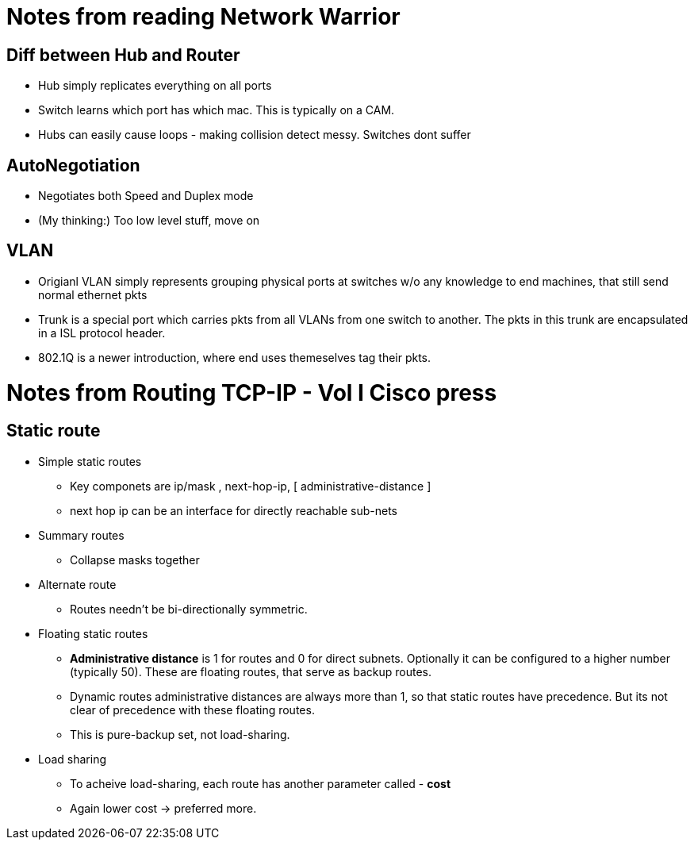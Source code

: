 Notes from reading Network Warrior
==================================

Diff between Hub and Router
---------------------------

* Hub simply replicates everything on all ports
* Switch learns which port has which mac. This is typically on a CAM.
* Hubs can easily cause loops - making collision detect messy. Switches dont suffer

AutoNegotiation
---------------

* Negotiates both Speed and Duplex mode
* (My thinking:) Too low level stuff, move on


VLAN
----

* Origianl VLAN simply represents grouping physical ports at switches w/o any knowledge to end machines, that still send normal ethernet pkts
* Trunk is a special port which carries pkts from all VLANs from one switch to another. The pkts in this trunk are encapsulated in a ISL protocol header.
* 802.1Q is a newer introduction, where end uses themeselves tag their pkts.


Notes from Routing TCP-IP - Vol I Cisco press
==============================================

Static route
------------

* Simple static routes
** Key componets are ip/mask , next-hop-ip, [ administrative-distance ]
** next hop ip can be an interface for directly reachable sub-nets
* Summary routes
** Collapse masks together
* Alternate route
** Routes needn't be bi-directionally symmetric.
* Floating static routes
** *Administrative distance* is 1 for routes and 0 for direct subnets. Optionally it can be
   configured to a higher number (typically 50). These are floating routes, that serve as
   backup routes.
** Dynamic routes administrative distances are always more than 1, so that static routes have precedence.
   But its not clear of precedence with these floating routes.
** This is pure-backup set, not load-sharing.
* Load sharing
** To acheive load-sharing, each route has another parameter called - *cost*
** Again lower cost -> preferred more.

